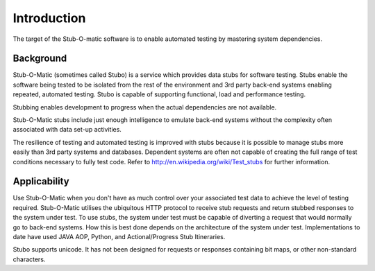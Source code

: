 .. intro

Introduction
************
The target of the Stub-O-matic software is to enable automated testing by mastering system dependencies.


Background
==========
Stub-O-Matic (sometimes called Stubo) is a service which provides data stubs for software testing. 
Stubs enable the software being tested to be isolated from the rest of the environment 
and 3rd party back-end systems enabling repeated, automated testing. 
Stubo is capable of supporting functional, load and performance testing.

Stubbing enables development to progress when the actual dependencies are not available.

Stub-O-Matic stubs include just enough intelligence to emulate back-end systems 
without the complexity often associated with data set-up activities.

The resilience of testing and automated testing is improved with stubs because 
it is possible to manage stubs more easily than 3rd party systems and databases. 
Dependent systems are often not capable of creating the full range of test conditions 
necessary to fully test code. Refer to http://en.wikipedia.org/wiki/Test_stubs for further information.

Applicability
=============
Use Stub-O-Matic when you don't have as much control over your associated test 
data to achieve the level of testing required. Stub-O-Matic utilises the ubiquitous 
HTTP protocol to receive stub requests and return stubbed responses to the 
system under test. To use stubs, the system under test must be capable of diverting 
a request that would normally go to back-end systems. How this is best done 
depends on the architecture of the system under test. Implementations to date 
have used JAVA AOP, Python, and Actional/Progress Stub Itineraries.

Stubo supports unicode. It has not been designed for requests or responses 
containing bit maps, or other non-standard characters.
